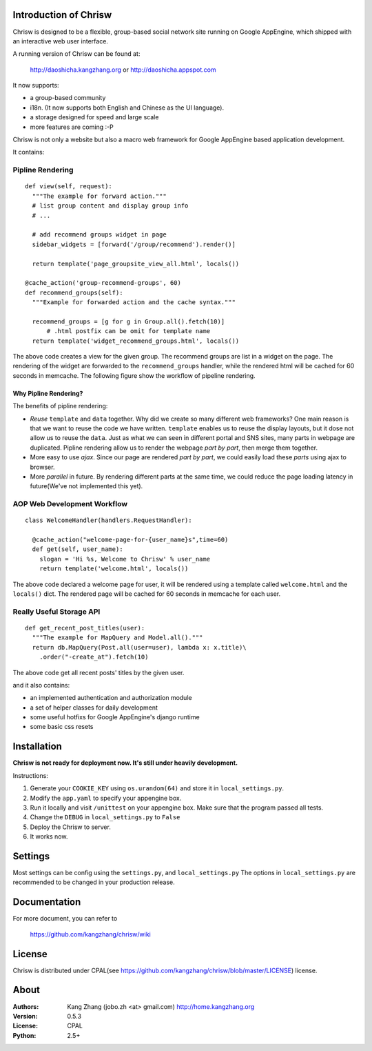 Introduction of Chrisw
======================
Chrisw is designed to be a flexible, group-based social network site running
on Google AppEngine, which shipped with an interactive web user interface.

A running version of Chrisw can be found at:

	http://daoshicha.kangzhang.org
	or
	http://daoshicha.appspot.com

It now supports:

* a group-based community
* i18n. (It now supports both English and Chinese as the UI language).
* a storage designed for speed and large scale
* more features are coming :-P

Chrisw is not only a website but also a macro web framework for Google
AppEngine based application development.


It contains:

Pipline Rendering
-----------------

::

  def view(self, request):
    """The example for forward action."""
    # list group content and display group info
    # ...

    # add recommend groups widget in page
    sidebar_widgets = [forward('/group/recommend').render()]

    return template('page_groupsite_view_all.html', locals())

  @cache_action('group-recommend-groups', 60)
  def recommend_groups(self):
    """Example for forwarded action and the cache syntax."""

    recommend_groups = [g for g in Group.all().fetch(10)]
	# .html postfix can be omit for template name
    return template('widget_recommend_groups.html', locals())


The above code creates a view for the given group. The recommend groups are
list in a widget on the page. The rendering of the widget are forwarded to the
``recommend_groups`` handler, while the rendered html will be cached for 60
seconds in memcache. The following figure show the workflow of pipeline
rendering.

.. image:: https://github.com/kangzhang/chrisw/blob/develop/docs/PipelineRendering.png?raw=true


----------------------
Why Pipline Rendering?
----------------------

The benefits of pipline rendering:

* *Reuse* ``template`` and ``data`` together. Why did we create so many
  different web frameworks? One main reason is that we want to reuse the code we
  have written. ``template`` enables us to reuse the display layouts, but it
  dose not allow us to reuse the ``data``. Just as what we can seen in different
  portal and SNS sites, many parts in webpage are duplicated. Pipline rendering
  allow us to render the webpage *part by part*, then merge them together.

* More easy to use *ajax*. Since our page are rendered *part by part*, we could
  easily load these *parts* using ajax to browser.

* More *parallel* in future. By rendering different parts at the same time, we
  could reduce the page loading latency in future(We've not implemented this yet).


AOP Web Development Workflow
----------------------------

::

  class WelcomeHandler(handlers.RequestHandler):

    @cache_action("welcome-page-for-{user_name}s",time=60)
    def get(self, user_name):
      slogan = 'Hi %s, Welcome to Chrisw' % user_name
      return template('welcome.html', locals())


The above code declared a welcome page for user, it will be rendered using a
template called ``welcome.html`` and the ``locals()`` dict. The rendered page
will be cached for 60 seconds in memcache for each user.

Really Useful Storage API
-------------------------

::

  def get_recent_post_titles(user):
    """The example for MapQuery and Model.all()."""
    return db.MapQuery(Post.all(user=user), lambda x: x.title)\
      .order("-create_at").fetch(10)


The above code get all recent posts' titles by the given user.


and it also contains:

* an implemented authentication and authorization module
* a set of helper classes for daily development
* some useful hotfixs for Google AppEngine's django runtime
* some basic css resets


Installation
============
**Chrisw is not ready for deployment now. It's still under heavily development.**

Instructions:

1. Generate your ``COOKIE_KEY`` using ``os.urandom(64)`` and store it in
   ``local_settings.py``.

2. Modify the ``app.yaml`` to specify your appengine box.

3. Run it locally and visit ``/unittest`` on your appengine box. Make sure that
   the program passed all tests.

4. Change the ``DEBUG`` in ``local_settings.py`` to ``False``

5. Deploy the Chrisw to server.

6. It works now.


Settings
========

Most settings can be config using the ``settings.py``, and ``local_settings.py``
The options in ``local_settings.py`` are recommended to be changed in your
production release.

Documentation
=============

For more document, you can refer to

    https://github.com/kangzhang/chrisw/wiki

License
=======

Chrisw is distributed under CPAL(see https://github.com/kangzhang/chrisw/blob/master/LICENSE)
license.

About
=====

:Authors:
    Kang Zhang (jobo.zh <at> gmail.com) http://home.kangzhang.org

:Version:
	0.5.3

:License:
    CPAL

:Python:
	2.5+